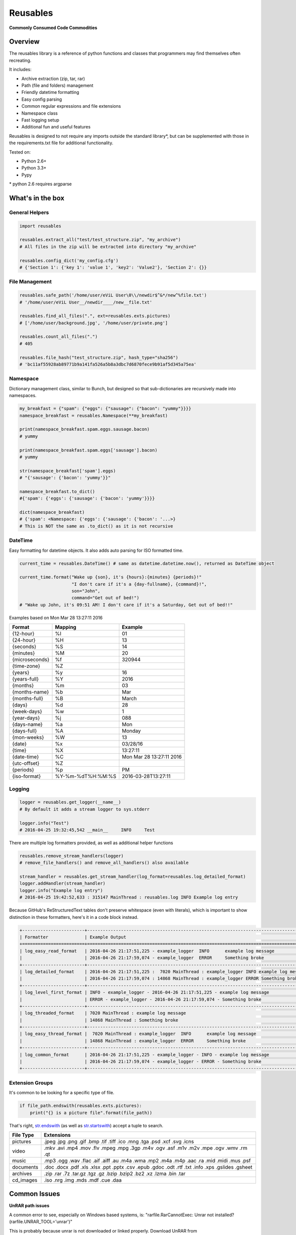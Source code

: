 Reusables
=========

**Commonly Consumed Code Commodities** |Build Status| |Coverage Status|

Overview
--------

The reusables library is a reference of python functions and classes that
programmers may find themselves often recreating.

It includes:

- Archive extraction (zip, tar, rar)
- Path (file and folders) management
- Friendly datetime formatting
- Easy config parsing
- Common regular expressions and file extensions
- Namespace class
- Fast logging setup
- Additional fun and useful features

Reusables is designed to not require any imports outside the standard library*,
but can be supplemented with those in the requirements.txt file for additional
functionality.

Tested on:

* Python 2.6+
* Python 3.3+
* Pypy


\* python 2.6 requires argparse


What's in the box
-----------------

General Helpers
~~~~~~~~~~~~~~~

.. code:: python

        import reusables

        reusables.extract_all("test/test_structure.zip", "my_archive")
        # All files in the zip will be extracted into directory "my_archive"

        reusables.config_dict('my_config.cfg')
        # {'Section 1': {'key 1': 'value 1', 'key2': 'Value2'}, 'Section 2': {}}


File Management
~~~~~~~~~~~~~~~

.. code:: python

        reusables.safe_path('/home/user/eViL User\0\\/newdir$^&*/new^%file.txt')
        # '/home/user/eViL User__/newdir____/new__file.txt'

        reusables.find_all_files(".", ext=reusables.exts.pictures)
        # ['/home/user/background.jpg', '/home/user/private.png']

        reusables.count_all_files(".")
        # 405

        reusables.file_hash("test_structure.zip", hash_type="sha256")
        # 'bc11af55928ab89771b9a141fa526a5b8a3dbc7d6870fece9b91af5d345a75ea'



Namespace
~~~~~~~~~

Dictionary management class, similar to Bunch, but designed so
that sub-dictionaries are recursively made into namespaces.

.. code:: python

        my_breakfast = {"spam": {"eggs": {"sausage": {"bacon": "yummy"}}}}
        namespace_breakfast = reusables.Namespace(**my_breakfast)

        print(namespace_breakfast.spam.eggs.sausage.bacon)
        # yummy

        print(namespace_breakfast.spam.eggs['sausage'].bacon)
        # yummy

        str(namespace_breakfast['spam'].eggs)
        # "{'sausage': {'bacon': 'yummy'}}"

        namespace_breakfast.to_dict()
        #{'spam': {'eggs': {'sausage': {'bacon': 'yummy'}}}}

        dict(namespace_breakfast)
        # {'spam': <Namespace: {'eggs': {'sausage': {'bacon': '...>}
        # This is NOT the same as .to_dict() as it is not recursive



DateTime
~~~~~~~~

Easy formatting for datetime objects. It also adds auto parsing for ISO formatted time.


.. code:: python

        current_time = reusables.DateTime() # same as datetime.datetime.now(), returned as DateTime object

        current_time.format("Wake up {son}, it's {hours}:{minutes} {periods}!"
                            "I don't care if it's a {day-fullname}, {command}!",
                            son="John",
                            command="Get out of bed!")
        # "Wake up John, it's 09:51 AM! I don't care if it's a Saturday, Get out of bed!!"



Examples based on  Mon Mar 28 13:27:11 2016

===================== =================== ===========================
 Format                Mapping             Example
===================== =================== ===========================
{12-hour}               %I                 01
{24-hour}               %H                 13
{seconds}               %S                 14
{minutes}               %M                 20
{microseconds}          %f                 320944
{time-zone}             %Z
{years}                 %y                 16
{years-full}            %Y                 2016
{months}                %m                 03
{months-name}           %b                 Mar
{months-full}           %B                 March
{days}                  %d                 28
{week-days}             %w                 1
{year-days}             %j                 088
{days-name}             %a                 Mon
{days-full}             %A                 Monday
{mon-weeks}             %W                 13
{date}                  %x                 03/28/16
{time}                  %X                 13:27:11
{date-time}             %C                 Mon Mar 28 13:27:11 2016
{utc-offset}            %Z
{periods}               %p                 PM
{iso-format}            %Y-%m-%dT%H:%M:%S  2016-03-28T13:27:11
===================== =================== ===========================


Logging
~~~~~~~

.. code:: python

        logger = reusables.get_logger(__name__)
        # By default it adds a stream logger to sys.stderr

        logger.info("Test")
        # 2016-04-25 19:32:45,542 __main__     INFO     Test


There are multiple log formatters provided, as well as additional helper functions


.. code:: python

        reusables.remove_stream_handlers(logger)
        # remove_file_handlers() and remove_all_handlers() also available

        stream_handler = reusables.get_stream_handler(log_format=reusables.log_detailed_format)
        logger.addHandler(stream_handler)
        logger.info("Example log entry")
        # 2016-04-25 19:42:52,633 : 315147 MainThread : reusables.log INFO Example log entry


Because GitHub's ReStructuredText tables don't preserve whitespace (even with literals), which is important to show distinction in these formatters, here's it in a code block instead.

.. code::

    +------------------------+--------------------------------------------------------------------------------------+
    | Formatter              | Example Output                                                                       |
    +========================+======================================================================================+
    | log_easy_read_format   | 2016-04-26 21:17:51,225 - example_logger  INFO      example log message              |
    |                        | 2016-04-26 21:17:59,074 - example_logger  ERROR     Something broke                  |
    +------------------------+--------------------------------------------------------------------------------------+
    | log_detailed_format    | 2016-04-26 21:17:51,225 :  7020 MainThread : example_logger INFO example log message |
    |                        | 2016-04-26 21:17:59,074 : 14868 MainThread : example_logger ERROR Something broke    |
    +------------------------+--------------------------------------------------------------------------------------+
    | log_level_first_format | INFO - example_logger - 2016-04-26 21:17:51,225 - example log message                |
    |                        | ERROR - example_logger - 2016-04-26 21:17:59,074 - Something broke                   |
    +------------------------+--------------------------------------------------------------------------------------+
    | log_threaded_format    | 7020 MainThread : example log message                                                |
    |                        | 14868 MainThread : Something broke                                                   |
    +------------------------+--------------------------------------------------------------------------------------+
    | log_easy_thread_format |  7020 MainThread : example_logger  INFO      example log message                     |
    |                        | 14868 MainThread : example_logger  ERROR     Something broke                         |
    +------------------------+--------------------------------------------------------------------------------------+
    | log_common_format      | 2016-04-26 21:17:51,225 - example_logger - INFO - example log message                |
    |                        | 2016-04-26 21:17:59,074 - example_logger - ERROR - Something broke                   |
    +------------------------+--------------------------------------------------------------------------------------+


Extension Groups
~~~~~~~~~~~~~~~~

It's common to be looking for a specific type of file.

.. code:: python

        if file_path.endswith(reusables.exts.pictures):
            print("{} is a picture file".format(file_path))

That's right, str.endswith_ (as well as str.startswith_) accept a tuple to search.

===================== ===================
 File Type             Extensions
===================== ===================
 pictures              .jpeg .jpg .png .gif .bmp .tif .tiff .ico .mng .tga .psd .xcf .svg .icns
 video                 .mkv .avi .mp4 .mov .flv .mpeg .mpg .3gp .m4v .ogv .asf .m1v .m2v .mpe .ogv .wmv .rm .qt
 music                 .mp3 .ogg .wav .flac .aif .aiff .au .m4a .wma .mp2 .m4a .m4p .aac .ra .mid .midi .mus .psf
 documents             .doc .docx .pdf .xls .xlsx .ppt .pptx .csv .epub .gdoc .odt .rtf .txt .info .xps .gslides .gsheet
 archives              .zip .rar .7z .tar.gz .tgz .gz .bzip .bzip2 .bz2 .xz .lzma .bin .tar
 cd_images             .iso .nrg .img .mds .mdf .cue .daa
===================== ===================


Common Issues
-------------

**UnRAR path issues**


A common error to see, especially on Windows based systems, is: "rarfile.RarCannotExec: Unrar not installed? (rarfile.UNRAR_TOOL='unrar')"

This is probably because unrar is not downloaded or linked properly. Download UnRAR
from http://www.rarlab.com/rar_add.htm and follow these instructions before
trying again: http://rarfile.readthedocs.org/en/latest/faq.html?highlight=windows#how-can-i-get-it-work-on-windows



Additional Info
---------------

This does not claim to provide the most accurate, fastest or most 'pythonic'
way to implement these useful snippets, this is simply designed for easy
reference. Any contributions that would help add functionality or
improve existing code is warmly welcomed!

License
-------

The MIT License (MIT)

Copyright (c) 2014-2016 Chris Griffith

Permission is hereby granted, free of charge, to any person obtaining a copy of
this software and associated documentation files (the "Software"), to deal in
the Software without restriction, including without limitation the rights to
use, copy, modify, merge, publish, distribute, sublicense, and/or sell copies of
the Software, and to permit persons to whom the Software is furnished to do so,
subject to the following conditions:

The above copyright notice and this permission notice shall be included in all
copies or substantial portions of the Software.

THE SOFTWARE IS PROVIDED "AS IS", WITHOUT WARRANTY OF ANY KIND, EXPRESS OR
IMPLIED, INCLUDING BUT NOT LIMITED TO THE WARRANTIES OF MERCHANTABILITY, FITNESS
FOR A PARTICULAR PURPOSE AND NONINFRINGEMENT. IN NO EVENT SHALL THE AUTHORS OR
COPYRIGHT HOLDERS BE LIABLE FOR ANY CLAIM, DAMAGES OR OTHER LIABILITY, WHETHER
IN AN ACTION OF CONTRACT, TORT OR OTHERWISE, ARISING FROM, OUT OF OR IN
CONNECTION WITH THE SOFTWARE OR THE USE OR OTHER DEALINGS IN THE SOFTWARE.


.. |Build Status| image:: https://travis-ci.org/cdgriffith/Reusables.png?branch=master
   :target: https://travis-ci.org/cdgriffith/Reusables
.. |Coverage Status| image:: https://coveralls.io/repos/cdgriffith/Reusables/badge.png?branch=master
   :target: https://coveralls.io/r/cdgriffith/Reusables?branch=master
.. _str.endswith: https://docs.python.org/2/library/stdtypes.html#str.endswith
.. _str.startswith: https://docs.python.org/2/library/stdtypes.html#str.startswith